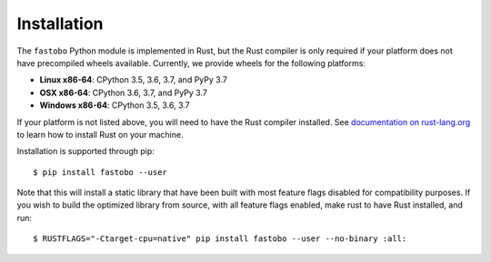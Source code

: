 Installation
============

The ``fastobo`` Python module is implemented in Rust, but the Rust compiler
is only required if your platform does not have precompiled wheels available.
Currently, we provide wheels for the following platforms:

* **Linux x86-64**: CPython 3.5, 3.6, 3.7, and PyPy 3.7
* **OSX x86-64**: CPython 3.6, 3.7, and PyPy 3.7
* **Windows x86-64**: CPython 3.5, 3.6, 3.7

If your platform is not listed above, you will need to have the Rust compiler
installed. See `documentation on rust-lang.org <https://forge.rust-lang.org/other-installation-methods.html>`_
to learn how to install Rust on your machine.

Installation is supported through pip::

  $ pip install fastobo --user

Note that this will install a static library that have been built with most
feature flags disabled for compatibility purposes. If you wish to build the
optimized library from source, with all feature flags enabled, make rust to
have Rust installed, and run::

  $ RUSTFLAGS="-Ctarget-cpu=native" pip install fastobo --user --no-binary :all:
